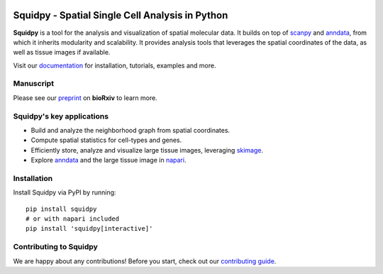 |PyPI| |Downloads| |CI| |Notebooks| |Docs| |Coverage|

Squidpy - Spatial Single Cell Analysis in Python
================================================

.. image:: https://raw.githubusercontent.com/theislab/squidpy/master/docs/source/_static/img/squidpy_horizontal.png
    :alt: Squidpy logo
    :width: 400px
    :align: center
    :target: https://squidpy.readthedocs.io/en/stable/

**Squidpy** is a tool for the analysis and visualization of spatial molecular data.
It builds on top of `scanpy`_ and `anndata`_, from which it inherits modularity and scalability.
It provides analysis tools that leverages the spatial coordinates of the data, as well as
tissue images if available.

.. image:: https://raw.githubusercontent.com/theislab/squidpy/master/docs/source/_static/img/figure1.png
    :alt: Squidpy title figure
    :width: 400px
    :align: center
    :target: https://www.biorxiv.org/content/10.1101/2021.02.19.431994v2

Visit our `documentation`_ for installation, tutorials, examples and more.

Manuscript
----------
Please see our `preprint`_ on **bioRxiv** to learn more.

Squidpy's key applications
--------------------------
- Build and analyze the neighborhood graph from spatial coordinates.
- Compute spatial statistics for cell-types and genes.
- Efficiently store, analyze and visualize large tissue images, leveraging `skimage`_.
- Explore `anndata`_ and the large tissue image in `napari`_.

Installation
------------
Install Squidpy via PyPI by running::

    pip install squidpy
    # or with napari included
    pip install 'squidpy[interactive]'

Contributing to Squidpy
-----------------------
We are happy about any contributions! Before you start, check out our `contributing guide <CONTRIBUTING.rst>`_.

.. |PyPI| image:: https://img.shields.io/pypi/v/squidpy.svg
    :target: https://pypi.org/project/squidpy/
    :alt: PyPI

.. |CI| image:: https://img.shields.io/github/workflow/status/theislab/squidpy/Test/dev
    :target: https://github.com/theislab/squidpy/actions
    :alt: CI

.. |Notebooks| image:: https://img.shields.io/github/workflow/status/theislab/squidpy_notebooks/CI/dev?label=notebooks
    :target: https://github.com/theislab/squidpy_notebooks/actions
    :alt: Notebooks CI

.. |Docs| image:: https://img.shields.io/readthedocs/squidpy
    :target: https://squidpy.readthedocs.io/en/stable/
    :alt: Documentation

.. |Coverage| image:: https://codecov.io/gh/theislab/squidpy/branch/dev/graph/badge.svg
    :target: https://codecov.io/gh/theislab/squidpy
    :alt: Coverage

.. |Downloads| image:: https://pepy.tech/badge/squidpy
    :target: https://pepy.tech/project/squidpy
    :alt: Downloads

.. _preprint: https://www.biorxiv.org/content/10.1101/2021.02.19.431994v2
.. _scanpy: https://scanpy.readthedocs.io/en/stable/
.. _anndata: https://anndata.readthedocs.io/en/stable/
.. _napari: https://napari.org/
.. _skimage: https://scikit-image.org/
.. _documentation: https://squidpy.readthedocs.io/en/stable/
